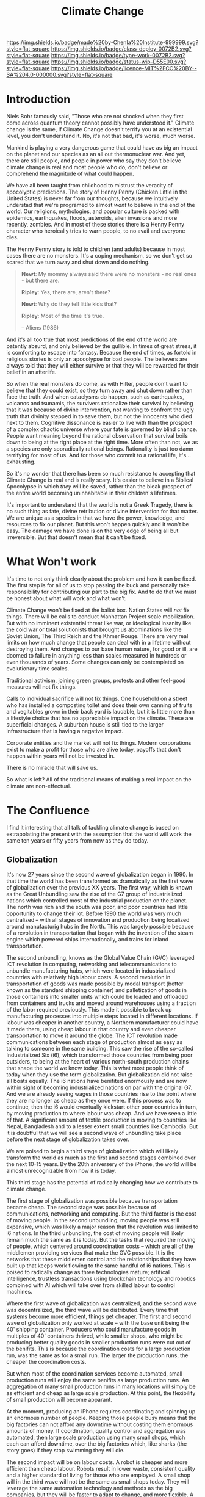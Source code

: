 #   -*- mode: org; fill-column: 60 -*-

#+TITLE: Climate Change
#+STARTUP: showall
#+TOC: headlines 4
#+PROPERTY: filename
:PROPERTIES:
:CUSTOM_ID: 
:Name:      /home/deerpig/proj/chenla/deploy/deploy-climate.org
:Created:   2017-07-11T10:01@Prek Leap (11.642600N-104.919210W)
:ID:        017963a3-bd78-4c92-9004-9133de51a59e
:VER:       553014184.884774753
:GEO:       48P-491193-1287029-15
:BXID:      proj:KGT3-1135
:Class:     deploy
:Type:      work
:Status:    wip
:Licence:   MIT/CC BY-SA 4.0
:END:

[[https://img.shields.io/badge/made%20by-Chenla%20Institute-999999.svg?style=flat-square]] 
[[https://img.shields.io/badge/class-deploy-0072B2.svg?style=flat-square]]
[[https://img.shields.io/badge/type-work-0072B2.svg?style=flat-square]]
[[https://img.shields.io/badge/status-wip-D55E00.svg?style=flat-square]]
[[https://img.shields.io/badge/licence-MIT%2FCC%20BY--SA%204.0-000000.svg?style=flat-square]]

* Introduction

Niels Bohr famously said, "Those who are not shocked when
they first come across quantum theory cannot possibly have
understood it."  Climate change is the same, if Climate
Change doesn't terrify you at an existential level, you
don't understand it.  No, it's not that bad, it's worse,
much worse.

Mankind is playing a very dangerous game that could have as
big an impact on the planet and our species as an all out
thermonuclear war.  And yet, there are still people, and
people in power who say they don't believe climate change is
real and most people who do, don't believe or comprehend the
magnitude of what could happen.

We have all been taught from childhood to mistrust the
veracity of apocolyptic predictions.  The story of Henny
Penny (Chicken Little in the United States) is never far
from our thoughts, because we intuitively understad that
we're programed to almost /want/ to believe in the end of
the world.  Our religions, mythologies, and popular culture
is packed with epidemics, earthquakes, floods, asteroids,
alien invasions and more recently, zombies.  And in most of
these stories there is a Henny Penny character who
heroically tries to warn people, to no avail and everyone
dies.

The Henny Penny story is told to children (and adults)
because in most cases there are no monsters.  It's a coping
mechanism, so we don't get so scared that we turn away and
shut down and do nothing.

#+begin_quote
*Newt*: My mommy always said there were no monsters - no
real ones - but there are.

*Ripley*: Yes, there are, aren't there?

*Newt*: Why do they tell little kids that?

*Ripley*: Most of the time it's true. 

-- Aliens (1986)
#+end_quote

And it's all too true that most predictions of the end of
the world are patently absurd, and only believed by the
gullible.  In times of great stress, it is comforting to
escape into fantasy.  Because the end of times, as fortold
in religious stories is only an apocolypse for bad people.
The believers are always told that they will either survive
or that they will be rewarded for their belief in an
afterlife.

So when the real monsters do come, as with Hilter, people
don't want to believe that they could exist, so they turn
away and shut down rather than face the truth.  And when
cataclysms do happen, such as earthquakes, volcanos and
tsunamis, the survivers rationalize their survival by
believing that it was because of divine intervention, not
wanting to confront the ugly truth that divinity stepped in
to save them, but not the innocents who died next to them.
Cognitive dissonance is easier to live with than the
prospect of a complex chaotic universe where your fate is
governed by blind chance.  People want meaning beyond the
rational observation that survival boils down to being at
the right place at the right time.  More often than not, we
as a species are only sporadically rational beings.
Rationality is just too damn terrifying for most of us.  And
for those who commit to a rational life, it's... exhausting.

So it's no wonder that there has been so much resistance to
accepting that Climate Change is real and is really scary.
It's easier to believe in a Biblical Apocolypse in which
/they/ will be saved, rather than the bleak prospect of the
entire world becoming uninhabitable in their children's
lifetimes.

It's important to understand that the world is not a Greek
Tragedy, there is no such thing as fate, divine retribution
or divine intervention for that matter.  We are unique as a
species in that we have the power, knowledge, and resources
to fix our planet.  But this won't happen quickly and it
won't be easy.  The damage we have done is on the very edge
of being all but irreversible.  But that doesn't mean that
it can't be fixed.

* What Won't work

It's time to not only think clearly about the problem and
how it can be fixed.  The first step is for all of us to
stop passing the buck and personally take responsibility for
contributing our part to the big fix.  And to do that we
must be honest about what will work and what won't.

Climate Change won't be fixed at the ballot box.  Nation
States will /not/ fix things.  There will be calls to
conduct Manhattan Project scale mobilization.  But with no
imminent existential threat like war, or ideological
insanity like the cold war or total solutionists that
brought us abominations like the Soviet Union, The Third
Reich and the Khmer Rouge.  There are very real limits on
how much change that people can deal with in a lifetime
without destroying them.  And changes to our base human
nature, for good or ill, are doomed to failure in anything
less than scales measured in hundreds or even thousands of
years.  Some changes can only be contemplated on
evolutionary time scales.

Traditional activism, joining green groups, protests and
other feel-good measures will not fix things.

Calls to individual sacrifice will not fix things.  One
household on a street who has installed a composting toilet
and does their own canning of fruits and vegitables grown in
their back yard is laudable, but it is little more than a
lifestyle choice that has no appreciable impact on the
climate. These are superficial changes.  A suburban house is
still tied to the larger infrastructure that is having a
negative impact.

Corporate entities and the market will not fix things.  Modern
corporations exist to make a profit for those who are alive today,
payoffs that don't happen within years will not be invested in.

There is no miracle that will save us.

So what is left?  All of the traditional means of making a
real impact on the climate are non-effectual.



* The Confluence

I find it interesting that all talk of tackling climate
change is based on extrapolating the present with the
assumption that the world will work the same ten years or
fifty years from now as they do today.

** Globalization

It's now 27 years since the second wave of globalization
began in 1990.  In that time the world has been transformed
as dramatically as the first wave of globalization over the
previous XX years.  The first way, which is known as the
Great Unbundling saw the rise of the G7 group of
industrialized nations which controlled most of the
industrial production on the planet.  The north was rich and
the south was poor, and poor countries had little
opportunity to change their lot.  Before 1990 the world was
very much centralized -- with all stages of innovation and
production being localized around manufacturig hubs in the
North.  This was largely possible because of a revolution in
transportation that began with the invention of the steam
engine which powered ships internationally, and trains for
inland transportation.  

The second unbundling, knows as the Global Value Chain (GVC)
leveraged ICT revolution in computing, networking and
telecommunications to unbundle manufacturing hubs, which
were located in industrialized countries with relatively
high labour costs.  A second revolution in transportation of
goods was made possible by modal transport (better known as
the standard shipping container) and palletization of goods
in those containers into smaller units which could be loaded
and offloaded from containers and trucks and moved around
warehouses using a fraction of the labor required
previously.  This made it possible to break up manufacturing
processes into multiple steps located in different
locations.  If labour was cheaper in another country, a
Northern manufacturer could have it made there, using cheap
labour in that country and even cheaper transportation to
move it around the globe. The ICT revolution made
communications between each stage of production almost as
easy as talking to someone in the same building.  This saw
the rise of the so-called Industrialized Six (i6), which
transformed those countries from being poor outsiders, to
being at the heart of various north-south production chains
that shape the world we know today.  This is what most
people think of today when they use the term globalization.
But globalization did not raise all boats equally.  The i6
nations have benifited enormously and are now within sight
of becoming industrialized nations on par with the original
G7.  And we are already seeing wages in those countries rise
to the point where they are no longer as cheap as they once
were.  If this process was to continue, then the i6 would
eventually kickstart other poor countries in turn, by moving
production to where labour was cheap.  And we have seen a
little of that.  A significant amount of textile production
is moving to countries like Nepal, Bangladesh and to a
lesser extent small countries like Cambodia.  But it is
doubtful that we will see a second wave of unbundling take
place before the next stage of globalization takes over.

We are poised to begin a third stage of globalization which
will likely transform the world as much as the first and
second stages combined over the next 10-15 years.  By the
20th aniversery of the iPhone, the world will be almost
unrecognizable from how it is today.

This third stage has the potential of radically changing how
we contribute to climate change.

The first stage of globalization was possible because
transportation became cheap.  The second stage was possible
because of communications, networking and computing.  But
the third factor is the cost of moving people.  In the
second unbundling, moving people was still expensive, which
was likely a major reason that the revolution was limited to
i6 nations.  In the third unbundling, the cost of moving
people will likely remain much the same as it is today.  But
the tasks that required the moving of people, which centered
around coordination costs -- which are all of the middlemen
providing services that make the GVC possible.  It is the
networks that these middlemen control and the relationships
that they have built up that keeps work flowing to the same
handful of i6 nations.  This is poised to radically change
as three technologies mature; artifical intelligence,
trustless transactions using blockchain techology and
robotics combined with AI which will take over from skilled
labour to control machines.

Where the first wave of globalization was centralized, and
the second wave was decentralized, the third wave will be
distributed.  Every time that systems become more efficient,
things get cheaper.  The first and second wave of
globalization only worked at scale -- with the base unit
being the 40' shipping container.  Producers who could
manufacture goods in multiples of 40' containers thrived,
while smaller shops, who might be producing better quality
goods in smaller production runs were cut out of the
benifits.  This is because the coordination costs for a
large production run, was the same as for a small run.  The
larger the production runs, the cheaper the coordination
costs.

But when most of the coordination services become automated,
small production runs will enjoy the same benifits as large
production runs.  An aggregation of many small production
runs in many locations will simply be as efficient and cheap
as large scale production.  At this point, the flexibility
of small production will become apparant.

At the moment, producing an iPhone requires coordinating and
spinning up an enormous number of people.  Keeping those
people busy means that the big factories can not afford any
downtime without costing them enormous amounts of money.  If
coordination, quality control and aggregation was automated,
then large scale production using many small shops, which
each can afford downtime, over the big factories which, like
sharks (the story goes) if they stop swimming they will die.

The second impact will be on labour costs.  A robot is
cheaper and more efficient than cheap labour.  Robots result
in lower waste, consistent quality and a higher standard of
living for those who are employed.  A small shop will in the
third wave will not be the same as small shops today.  They
will leverage the same automation technology and methods as
the big companies, but they will be faster to adapt to
change, and more flexible.  A shop run by 6-10 people will
be able to produce at the same capacity as middle-sized
enterprises do today.

Such a system will make it possible to create a new value
chain for every project, and when one job is finished a shop
can take on another job in a completely different value
chain.

How will this effect climate change and carbon emissions?
This is still early days, but these next generation
companies will largely be new enterprises, who will be
tooling using technologies which won't, as a general rule be
using fossil fuels for energy.  Because they are smaller,
their energy needs will be easier to be met using renewable
energy sources which at smaller scales will very soon be
cheaper than fossil fuel energy production.  It will change
how we think about locating businesses.  A lot of
urbanzation has taken place because jobs were located near
or in urban areas where they could draw on larger labour
pools and proximity to schools and other services.  A
distributed infrastructure may remove many of the incentives
to locating in urban areas that are highly regulated, have
expensive property and rents.  While all of this is still
very much conjecture, what it certain, is that as a large
part of manufacturing and production adapts to the third
wave and will have to retool in order to take advantage of
automation, that there is an enormous opportunity to build
this infrastructure to reduce or eliminate carbon emissions.

This will address many concerns of climate models which
factor in a prolonged period before fossil fuel based
infrastructure is replaced by low or carbon neutral
infrastructure.  This won't happen becuase of climate
change, we will replace the old infrastructure faster
because it will be economically benificial to do so.

The Remote Work trend, where a growing number of people
working in tech are working from home, will be reinforced
and expanded.  Telepresense, high quality teleconferencing,
will make it possible for far more people to join the Remote
workforce.  Even many jobs that might be thought of as being
immune to remote work, just as people managing factory
production processes can just as easily do their jobs from
home as on the factory floor.  It will be interesting to see
how far this can be taken.  Will we see people that manage
office cleaning services to manage fleets of robots from
home, as the robots are transported to office and shopping
centers at night in self driving vehicles, deployed under
direction of a remote operator?

Self driving vehicles and the shift to electric powered
vehicles will radically impact carbon emissions.  It is
hoped that it will massively reduce the need for many
individuals and even families to purchase vehicles, or at
least the need to buy second vehicles.  If nothing else, in
Western countries where drink driving laws have had a major
impact on bars and clubs because people can no longer risk
drinking when they go out if there is no public transport
system that could take them home while under the influence.

** Population

  - [[http://www.worldometers.info/world-population/#table-forecast][World Population Clock: 7.5 Billion People (2017) - Worldometers]]

At the time this is being written, the world population is
estimated to be 7.51 billion with births outpacing deaths at
roughly 2:1.  If this trend continues as is, forecasts
estimate this number rising to 9.7 billion by 2050.  After
that, most population models predict that the population
will drop dramatically untill it as fallen at least back to
today's population levels, with some models predicting drops
down to as low as 3.5 billion.

What's going on here?  The number of children that families
have is directly related to a number of factors.  Children
in poor countries are seen as the only safety net for aging
parents.  Second, children are seen as a means of boosting
the total income a family can produce -- more children means
a higher standard of living, and the loss of any one or two
children will not devastate the income production of the
family.  Next, lower mortality rates, mean that families
don't feel the need to have more children as a hedge when
some of them die.  And finally, educating women has a direct
impact on family size.  When women are literate, they tend
to have smaller families.

It is also a worrying trend that the more advanced an
economy gets, the lower the birthrate.  In fact, in a number
of countries, the birth rate has fallen below the number
needed to maintain it's population.  Rich nations are
literally wiping themselves out.

Furthermore, the birth rate in developing countries is
dropping faster as they develop as they did in the past.  So
the birth rate in Sweeden dropped slower as it developed as
developing countries today. 

As long as we can continue to reduce poverty, child
mortality and educate women this trend will continue.

So 50 years from now there will be less of us on the planet,
who are all living at a relatively high standard of living.
From a carbon emission standpoint it means that if we can
survive the next 30 years with a growing but low carbon
producing population, after that, emissions per person will
drop radically as the population shrinks.

In other words there is light at the end of the tunnel.

** 



* The Scary Article 

 - [[http://nymag.com/daily/intelligencer/2017/07/climate-change-earth-too-hot-for-humans.html][When Will Climate Change Make the Earth Too Hot For Humans?]] | New
   York Magazine
 - [[https://newrepublic.com/article/143788/power-peril-climate-disaster-porn][The Power and Peril of “Climate Disaster Porn”]] | New Republic
 - [[http://www.slate.com/articles/health_and_science/science/2017/07/we_are_not_alarmed_enough_about_climate_change.html][New York Magazine’s Climate Change Horror Story Isn’t Too Scary. It’s Not Scary Enough]]  | Slate
